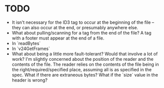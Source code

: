 * TODO
- It isn't necessary for the ID3 tag to occur at the beginning of the file -- they can also occur at the end, or presumably anywhere else.
- What about pulling/scanning for a tag from the end of the file? A tag with a footer must appear at the end of a file.
- In `readBytes`
- In `v24GetFrames`
- What about being a little more fault-tolerant? Would that involve a lot of work? I'm slightly concerned
  about the position of the reader and the contents of the file. The reader relies on the contents of the file being in the right/required/specified place, assuming all is as specified in the spec. What if there are extraneous bytes? What if the `size` value in the header is wrong?
